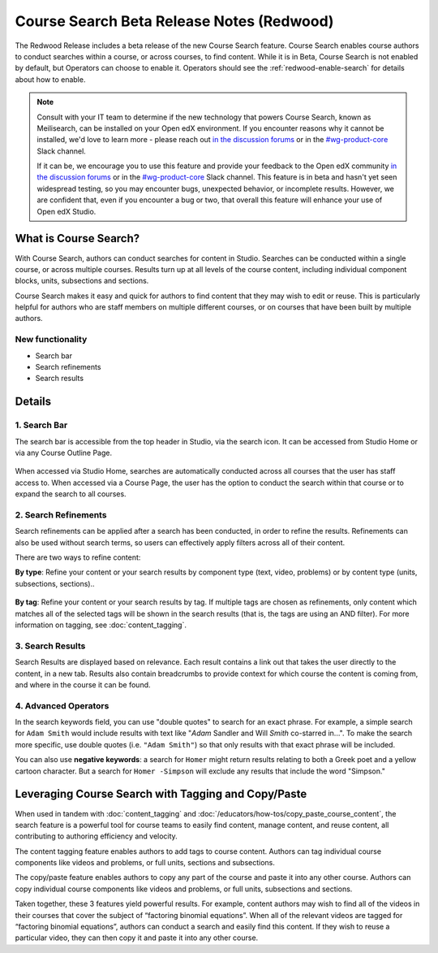 Course Search Beta Release Notes (Redwood)
##########################################

The Redwood Release includes a beta release of the new Course Search feature.
Course Search enables course authors to conduct searches within a course, or
across courses, to find content. While it is in Beta, Course Search is not
enabled by default, but Operators can choose to enable it. Operators should see
the :ref:`redwood-enable-search` for details about how to enable.

.. note::

    Consult with your IT team to determine if the new technology that powers
    Course Search, known as Meilisearch, can be installed on your Open edX
    environment. If you encounter reasons why it cannot be installed, we'd love
    to learn more - please reach out `in the discussion forums`_ or
    in the `#wg-product-core`_ Slack channel.

    If it can be, we encourage you to use this feature and provide your feedback
    to the Open edX community `in the discussion forums`_ or in the
    `#wg-product-core`_ Slack channel. This feature is in beta and hasn't yet seen
    widespread testing, so you may encounter bugs, unexpected behavior, or
    incomplete results. However, we are confident that, even if you encounter a
    bug or two, that overall this feature will enhance your use of Open edX
    Studio.

.. _in the discussion forums: https://discuss.openedx.org/t/feedback-thread-new-course-search/13076
.. _#wg-product-core: https://openedx.slack.com/archives/C057J2D1WU9

What is Course Search?
**********************

With Course Search, authors can conduct searches for content in Studio. Searches
can be conducted within a single course, or across multiple courses. Results
turn up at all levels of the course content, including individual component
blocks, units, subsections and sections.

Course Search makes it easy and quick for authors to find content that they may
wish to edit or reuse. This is particularly helpful for authors who are staff
members on multiple different courses, or on courses that have been built by
multiple authors.

   .. image:: /_images/release_notes/redwood/Search_main_screen.png

New functionality
=================

* Search bar
* Search refinements
* Search results

Details
*******

1. Search Bar
=============

The search bar is accessible from the top header in Studio, via the search icon.
It can be accessed from Studio Home or via any Course Outline Page.

   .. image:: /_images/release_notes/redwood/Search_icon.png

When accessed via Studio Home, searches are automatically conducted across all
courses that the user has staff access to. When accessed via a Course Page, the
user has the option to conduct the search within that course or to expand the
search to all courses.

   .. image:: /_images/release_notes/redwood/Search_this_course.png


2. Search Refinements
=====================

Search refinements can be applied after a search has been conducted, in order to
refine the results. Refinements can also be used without search terms, so users
can effectively apply filters across all of their content.

There are two ways to refine content:

**By type**: Refine your content or your search results by component type (text,
video, problems) or by content type (units, subsections, sections)..

   .. image:: /_images/release_notes/redwood/Search_type_refinement.png

**By tag**: Refine your content or your search results by tag. If multiple tags are
chosen as refinements, only content which matches all of the selected tags will
be shown in the search results (that is, the tags are using an AND filter). For
more information on tagging, see :doc:`content_tagging`.

   .. image:: /_images/release_notes/redwood/Search_tag.png


3. Search Results
=================

Search Results are displayed based on relevance. Each result contains a link out
that takes the user directly to the content, in a new tab. Results also contain
breadcrumbs to provide context for which course the content is coming from, and
where in the course it can be found.

   .. image:: /_images/release_notes/redwood/Search_breadcrumbs.png


4. Advanced Operators
=====================

In the search keywords field, you can use "double quotes" to search for an exact
phrase. For example, a simple search for ``Adam Smith`` would include results with
text like "*Adam* Sandler and Will *Smith* co-starred in...". To make the search
more specific, use double quotes (i.e. ``"Adam Smith"``) so that only results with
that exact phrase will be included.

You can also use **negative keywords**: a search for ``Homer`` might return results
relating to both a Greek poet and a yellow cartoon character. But a search for
``Homer -Simpson`` will exclude any results that include the word "Simpson."


Leveraging Course Search with Tagging and Copy/Paste
****************************************************

When used in tandem with :doc:`content_tagging` and
:doc:`/educators/how-tos/copy_paste_course_content`, the search feature is a
powerful tool for course teams to easily find content, manage content, and reuse
content, all contributing to authoring efficiency and velocity.

The content tagging feature enables authors to add tags to course content.
Authors can tag individual course components like videos and problems, or full
units, sections and subsections.

The copy/paste feature enables authors to copy any part of the course and paste
it into any other course. Authors can copy individual course components like
videos and problems, or full units, subsections and sections.

Taken together, these 3 features yield powerful results. For example, content
authors may wish to find all of the videos in their courses that cover the
subject of “factoring binomial equations”. When all of the relevant videos are
tagged for “factoring binomial equations”, authors can conduct a search and
easily find this content. If they wish to reuse a particular video, they can
then copy it and paste it into any other course.
